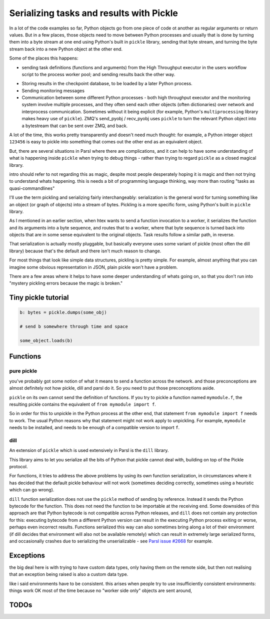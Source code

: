 Serializing tasks and results with Pickle
#########################################

.. todo:: some visualizations for pieces of this could be loosely disassembled pickle bytecode - otherwise lacking in code-level visualization

In a lot of the code examples so far, Python objects go from one piece of code ot another as regular arguments or return values. But in a few places, those objects need to move between Python processes and usually that is done by turning them into a byte stream at one end using Python's built in ``pickle`` library, sending that byte stream, and turning the byte stream back into a new Python object at the other end.

Some of the places this happens: 

* sending task definitions (functions and arguments) from the High Throughput executor in the users workflow script to the process worker pool; and sending results back the other way.

.. index:: pair: checkpointing; serialization

* Storing results in the checkpoint database, to be loaded by a later Python process.

* Sending monitoring messages

* Communication between some different Python processes - both high throughput executor and the monitoring system involve multiple processes, and they often send each other objects (often dictionaries) over network and interprocess communication. Sometimes without it being explicit (for example, Python's ``multiprocessing`` library makes heavy use of ``pickle``). ZMQ's send_pyobj / recv_pyobj uses ``pickle`` to turn the relevant Python object into a bytestream that can be sent over ZMQ, and back.

A lot of the time, this works pretty transparently and doesn't need much thought: for example, a Python integer object ``123456`` is easy to pickle into something that comes out the other end as an equivalent object.

But, there are several situations in Parsl where there are complications, and it can help to have some understanding of what is happening inside ``pickle`` when trying to debug things - rather than trying to regard ``pickle`` as a closed magical library.


.. todo:: an emphasis on the common parsl problems: (un)installed packages, functions and exceptions

intro should refer to not regarding this as magic, despite most people desperately hoping it is magic and then not trying to understand whats happening. this is needs a bit of programming language thinking, way more than routing "tasks as quasi-commandlines"

I'll use the term pickling and serializing fairly interchangeably: serialization is the general word for turning something like an object (or graph of objects) into a stream of bytes. Pickling is a more specific form, using Python's built in ``pickle`` library.

.. todo:: hyperlink pickle in python docs

As I mentioned in an earlier section, when htex wants to send a function invocation to a worker, it serializes the function and its arguments into a byte sequence, and routes that to a worker, where that byte sequence is turned back into objects that are in some sense equivalent to the original objects. Task results follow a similar path, in reverse.

.. todo:: hyperlink back to "an earlier section"

That serialization is actually mostly pluggable, but basically everyone uses some variant of pickle (most often the dill library) because that's the default and there isn't much reason to change.

For most things that look like simple data structures, pickling is pretty simple. For example, almost anything that you can imagine some obvious representation in JSON, plain pickle won't have a problem.

There are a few areas where it helps to have some deeper understanding of whats going on, so that you don't run into "mystery pickling errors because the magic is broken."

Tiny pickle tutorial
====================

.. code-block:: python

  b: bytes = pickle.dumps(some_obj)

  # send b somewhere through time and space

  some_object.loads(b)


.. index:: pair: function; serialization

Functions
=========

pure pickle
-----------

you've probably got some notion of what it means to send a function across the network. and those preconceptions are almost definitely not how pickle, dill and parsl do it. So you need to put those preconceptions aside.

``pickle`` on its own cannot send the definition of functions. If you try to pickle a function named ``mymodule.f``, the resulting pickle contains the equivalent of ``from mymodule import f``.

So in order for this to unpickle in the Python process at the other end, that statement ``from mymodule import f`` needs to work. The usual Python reasons why that statement might not work apply to unpickling. For example, ``mymodule`` needs to be installed, and needs to be enough of a compatible version to import ``f``.

.. todo:: the "function is in __main__ which is different remotely"

.. todo:: f does not have a name.

.. index:: pair: serialization; dill

dill
----

An extension of ``pickle`` which is used extensively in Parsl is the ``dill`` library.

.. todo:: hyperlink to dill website/github

This library aims to let you serialize all the bits of Python that pickle cannot deal with, building on top of the Pickle protocol.

For functions, it tries to address the above problems by using its own function serialization, in circumstances where it has decided that the default pickle behaviour will not work (sometimes deciding correctly, sometimes using a heuristic which can go wrong). 

``dill`` function serialization does not use the ``pickle`` method of sending by reference. Instead it sends the Python bytecode for the function. This does not need the function to be importable at the receiving end. Some downsides of this approach are that Python bytecode is not compatible across Python releases, and ``dill`` does not contain any protection for this: executing bytecode from a different Python version can result in the executing Python process exiting or worse, perhaps even incorrect results. Functions serialized this way can also sometimes bring along a lot of their environment (if dill decides that environment will also not be available remotely) which can result in extremely large serialized forms, and occasionally crashes due to serializing the unserializable - see `Parsl issue #2668 <https://github.com/Parsl/parsl/issues/2668>`_ for example.

.. todo:: URL for Python bytecode/virtual machine documentation?

.. todo:: backref/crossref the worker environment section - it could point here as justification/understanding of which packages should be installed.

Exceptions
==========

the big deal here is with trying to have custom data types, only having them on the remote side, but then not realising that an exception being raised is also a custom data type.

like i said environments have to be consistent. this arises when people try to use insufficiently consistent environments: things work OK most of the time because no "worker side only" objects are sent around,

.. todo:: i think there's a funcx approach to this that i could link to that turns exceptions into strings, which are basic pickle data types we should always be able to unpickle. see issue #3474


TODOs
=====

.. todo:: review my pickle talk, figure out what is relevant or not. maybe don't need to talk about pickle VM opcodes, just the remote-execution facility at a higher level? and the import facility at a higher level? no need to talk about recursive objects - that's not a user facing problem (unless you're trying to build your own pickle scheme)

.. todo:: also mention cloudpickle as a dill-like pickle extension. They are both installable alongside each other... and people mostly haven't given me decent argumetns for cloudpickle because people don't dig much into understanding whats going on.

.. todo:: note that checkpointing results are stored using pickle - so this is not only about sending things across the wire (in space) but also to future runs of a checkpointed workflow (in time).

.. seealso::
  I've talked about Pickle in more depth and outside of the Parsl context at PyCon Lithuania

  .. todo:: link slides and video

  Proxystore - reference its use in Parsl, and reference a citation for just proxystore.

  .. todo:: link proxystore

  Serialising functions is a hard part of programming languages, especially in a language that wasn't designed for this, and parsl is constantly pushing up against those limits. have a look at https://www.unison-lang.org/ if you're interested in languages which are trying to do this from the start.
